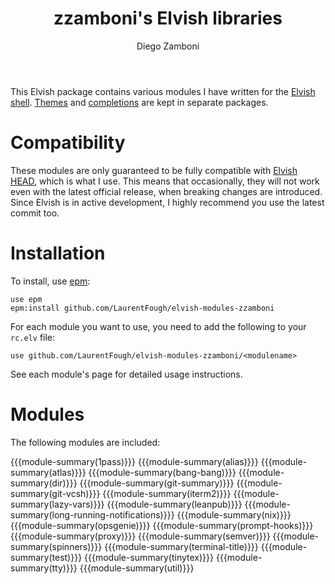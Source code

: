 #+macro: module-summary (eval (org-export-string-as (concat "- [[file:" $1 ".org][" $1 "]] :: \n  #+include: " $1 ".org::module-summary\n") 'org t))
#+EXPORT_FILE_NAME: README.org

#+title: zzamboni's Elvish libraries
#+author: Diego Zamboni
#+email: diego@zzamboni.org

This Elvish package contains various modules I have written for the [[https://elv.sh/][Elvish shell]]. [[https://github.com/LaurentFough/elvish-themes/][Themes]] and [[https://github.com/LaurentFough/elvish-completions][completions]] are kept in separate packages.

* Compatibility

These modules are only guaranteed to be fully compatible with [[https://elv.sh/get/][Elvish HEAD]], which is what I use. This means that occasionally, they will not work even with the latest official release, when breaking changes are introduced. Since Elvish is in active development, I highly recommend you use the latest commit too.

* Installation

To install, use [[https://elvish.io/ref/epm.html][epm]]:

#+begin_src elvish
  use epm
  epm:install github.com/LaurentFough/elvish-modules-zzamboni
#+end_src

For each module you want to use, you need to add the following to your =rc.elv= file:

#+begin_src elvish
  use github.com/LaurentFough/elvish-modules-zzamboni/<modulename>
#+end_src

See each module's page for detailed usage instructions.

* Modules

The following modules are included:

#+begin_src elvish :exports results :results drawer :eval no-export
echo "" # blank lines prevents github rendering error in which the first item is now shown
ls *.org | egrep -v 'README|_template' | each [m]{ echo "{{{module-summary("(basename $m .org)")}}}" }
#+end_src

#+RESULTS:
:results:

{{{module-summary(1pass)}}}
{{{module-summary(alias)}}}
{{{module-summary(atlas)}}}
{{{module-summary(bang-bang)}}}
{{{module-summary(dir)}}}
{{{module-summary(git-summary)}}}
{{{module-summary(git-vcsh)}}}
{{{module-summary(iterm2)}}}
{{{module-summary(lazy-vars)}}}
{{{module-summary(leanpub)}}}
{{{module-summary(long-running-notifications)}}}
{{{module-summary(nix)}}}
{{{module-summary(opsgenie)}}}
{{{module-summary(prompt-hooks)}}}
{{{module-summary(proxy)}}}
{{{module-summary(semver)}}}
{{{module-summary(spinners)}}}
{{{module-summary(terminal-title)}}}
{{{module-summary(test)}}}
{{{module-summary(tinytex)}}}
{{{module-summary(tty)}}}
{{{module-summary(util)}}}
:end:
